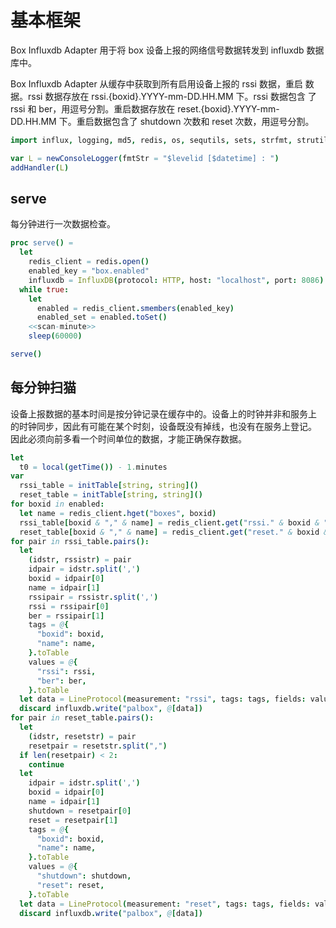 #+STARTUP: indent
* 基本框架

Box Influxdb Adapter 用于将 box 设备上报的网络信号数据转发到 influxdb
数据库中。

Box Influxdb Adapter 从缓存中获取到所有启用设备上报的 rssi 数据，重启
数据。rssi 数据存放在 rssi.{boxid}.YYYY-mm-DD.HH.MM 下。rssi 数据包含
了 rssi 和 ber，用逗号分割。重启数据存放在
reset.{boxid}.YYYY-mm-DD.HH.MM 下。重启数据包含了 shutdown 次数和
reset 次数，用逗号分割。

#+begin_src nim :exports code :noweb yes :mkdirp yes :tangle /dev/shm/box-influxdb-adapter/src/box_influxdb_adapter.nim
  import influx, logging, md5, redis, os, sequtils, sets, strfmt, strutils, tables, times

  var L = newConsoleLogger(fmtStr = "$levelid [$datetime] : ")
  addHandler(L)

#+end_src

** serve

每分钟进行一次数据检查。

#+begin_src nim :exports code :noweb yes :mkdirp yes :tangle /dev/shm/box-influxdb-adapter/src/box_influxdb_adapter.nim
  proc serve() =
    let
      redis_client = redis.open()
      enabled_key = "box.enabled"
      influxdb = InfluxDB(protocol: HTTP, host: "localhost", port: 8086)
    while true:
      let
        enabled = redis_client.smembers(enabled_key)
        enabled_set = enabled.toSet()
      <<scan-minute>>
      sleep(60000)

  serve()
#+end_src

** 每分钟扫猫

设备上报数据的基本时间是按分钟记录在缓存中的。设备上的时钟并非和服务上
的时钟同步，因此有可能在某个时刻，设备既没有掉线，也没有在服务上登记。
因此必须向前多看一个时间单位的数据，才能正确保存数据。

#+begin_src nim :noweb-ref scan-minute
  let
    t0 = local(getTime()) - 1.minutes
  var
    rssi_table = initTable[string, string]()
    reset_table = initTable[string, string]()
  for boxid in enabled:
    let name = redis_client.hget("boxes", boxid)
    rssi_table[boxid & "," & name] = redis_client.get("rssi." & boxid & "."  & t0.year.format("04d") & "-" & (ord(t0.month)).format("02d") & "-" & t0.monthday.format("02d") & "." & t0.hour.format("02d") & "." & t0.minute.format("02d"))
    reset_table[boxid & "," & name] = redis_client.get("reset." & boxid & "."  & t0.year.format("04d") & "-" & (ord(t0.month)).format("02d") & "-" & t0.monthday.format("02d") & "." & t0.hour.format("02d") & "." & t0.minute.format("02d"))
  for pair in rssi_table.pairs():
    let
      (idstr, rssistr) = pair
      idpair = idstr.split(',')
      boxid = idpair[0]
      name = idpair[1]
      rssipair = rssistr.split(',')
      rssi = rssipair[0]
      ber = rssipair[1]
      tags = @{
        "boxid": boxid,
        "name": name,
      }.toTable
      values = @{
        "rssi": rssi,
        "ber": ber,
      }.toTable
    let data = LineProtocol(measurement: "rssi", tags: tags, fields: values, timestamp: t0.toTime().toUnix() * 1000000000)
    discard influxdb.write("palbox", @[data])
  for pair in reset_table.pairs():
    let
      (idstr, resetstr) = pair
      resetpair = resetstr.split(",")
    if len(resetpair) < 2:
      continue
    let
      idpair = idstr.split(',')
      boxid = idpair[0]
      name = idpair[1]
      shutdown = resetpair[0]
      reset = resetpair[1]
      tags = @{
        "boxid": boxid,
        "name": name,
      }.toTable
      values = @{
        "shutdown": shutdown,
        "reset": reset,
      }.toTable
    let data = LineProtocol(measurement: "reset", tags: tags, fields: values, timestamp: t0.toTime().toUnix() * 1000000000)
    discard influxdb.write("palbox", @[data])

#+end_src
